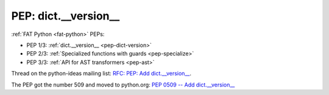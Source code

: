 .. _pep-dict-version:

+++++++++++++++++++++
PEP: dict.__version__
+++++++++++++++++++++

:ref:`FAT Python <fat-python>` PEPs:

* PEP 1/3: :ref:`dict.__version__ <pep-dict-version>`
* PEP 2/3: :ref:`Specialized functions with guards <pep-specialize>`
* PEP 3/3: :ref:`API for AST transformers <pep-ast>`

Thread on the python-ideas mailing list: `RFC: PEP: Add dict.__version__
<https://mail.python.org/pipermail/python-ideas/2016-January/037702.html>`_.

The PEP got the number 509 and moved to python.org: `PEP 0509 -- Add
dict.__version__ <https://www.python.org/dev/peps/pep-0509/>`_
